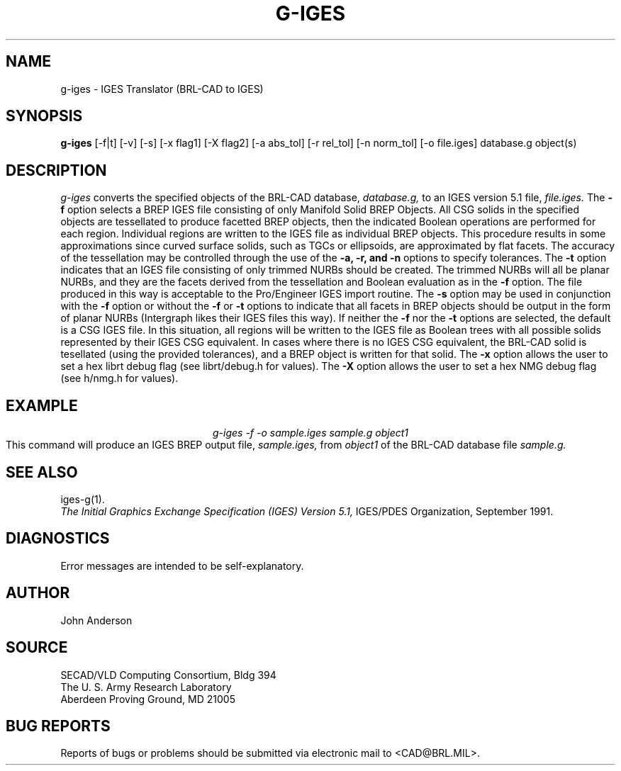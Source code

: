 .TH G-IGES 1 BRL-CAD
.SH NAME
g-iges \- IGES Translator (BRL-CAD to IGES)
.SH SYNOPSIS
.B g-iges
[-f|t] [-v] [-s] [-x flag1] [-X flag2] [-a abs_tol] [-r rel_tol] [-n norm_tol] [-o file.iges] database.g object(s)
.SH DESCRIPTION
.I g-iges\^
converts the specified objects of the BRL-CAD database,
.I database.g,
to an IGES version 5.1 file,
.I file.iges.
The
.B \-f
option selects a BREP IGES file consisting of only Manifold Solid BREP
Objects.  All CSG solids in the specified objects are tessellated to
produce facetted BREP objects, then the indicated Boolean operations
are performed for each region. Individual regions are written to the
IGES file as individual BREP objects.  This procedure results in
some approximations since curved surface solids, such as TGCs or
ellipsoids, are approximated by flat facets. The accuracy of the
tessellation may be controlled through the use of the
.B \-a, -r, and -n
options to specify tolerances.
The
.B \-t
option indicates that an IGES file consisting of only trimmed NURBs
should be created. The trimmed NURBs will all be planar NURBs, and they
are the facets derived from the tessellation and Boolean evaluation as in
the
.B \-f
option. The file produced in this way is acceptable to the Pro/Engineer IGES
import routine.
The
.B \-s
option may be used in conjunction with the
.B \-f
option or without the
.B \-f
or
.B \-t
options to indicate that all facets in BREP objects should be output
in the form of planar NURBs (Intergraph likes their IGES files this way).
If neither the
.B \-f
nor the
.B \-t
options are selected, the default is a CSG IGES file. In this situation,
all regions will be written to the IGES file as Boolean trees with
all possible solids represented by their IGES CSG equivalent. In cases
where there is no IGES CSG equivalent, the BRL-CAD solid is tesellated
(using the provided tolerances), and a BREP object is written for that
solid.
The
.B \-x
option allows the user to set a hex librt debug flag (see librt/debug.h for values).
The
.B \-X
option allows the user to set a hex NMG debug flag (see h/nmg.h for values).
.SH EXAMPLE
.nf
.ce
\fIg-iges -f -o sample.iges sample.g object1\fR
.fi
This command will produce an IGES BREP output file,
.I sample.iges,
from
.I object1
of the BRL-CAD database file
.I sample.g.
.SH "SEE ALSO"
iges-g(1).
.br
.I
The Initial Graphics Exchange Specification (IGES) Version 5.1,
IGES/PDES Organization, September 1991.
.SH DIAGNOSTICS
Error messages are intended to be self-explanatory.
.SH AUTHOR
John Anderson
.br
.SH SOURCE
SECAD/VLD Computing Consortium, Bldg 394
.br
The U. S. Army Research Laboratory
.br
Aberdeen Proving Ground, MD  21005
.SH "BUG REPORTS"
Reports of bugs or problems should be submitted via electronic
mail to <CAD@BRL.MIL>.

